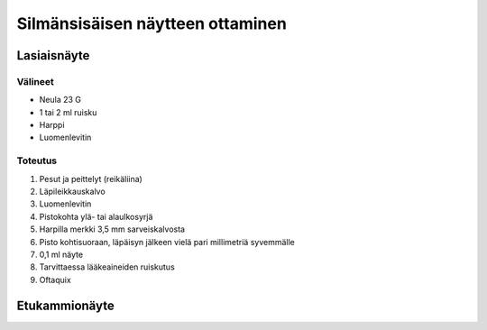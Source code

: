 #################################
Silmänsisäisen näytteen ottaminen
#################################


************
Lasiaisnäyte
************

Välineet
========

- Neula 23 G
- 1 tai 2 ml ruisku
- Harppi
- Luomenlevitin


Toteutus
========

#. Pesut ja peittelyt (reikäliina)
#. Läpileikkauskalvo
#. Luomenlevitin
#. Pistokohta ylä- tai alaulkosyrjä
#. Harpilla merkki 3,5 mm sarveiskalvosta
#. Pisto kohtisuoraan, läpäisyn jälkeen vielä pari millimetriä syvemmälle
#. 0,1 ml näyte
#. Tarvittaessa lääkeaineiden ruiskutus
#. Oftaquix



**************
Etukammionäyte
**************
